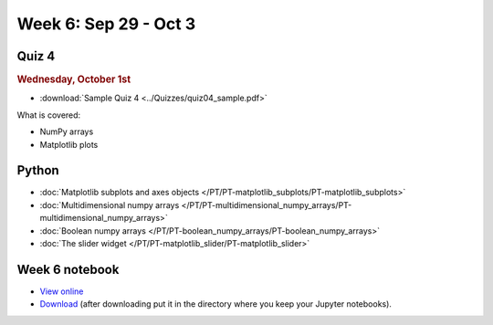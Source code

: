 Week 6: Sep 29 - Oct 3
=======================

Quiz 4
~~~~~~

.. rubric:: Wednesday, October 1st

* :download:`Sample Quiz 4 <../Quizzes/quiz04_sample.pdf>`

What is covered:

* NumPy arrays
* Matplotlib plots

Python
~~~~~~

* :doc:`Matplotlib subplots and axes objects </PT/PT-matplotlib_subplots/PT-matplotlib_subplots>`
* :doc:`Multidimensional numpy arrays </PT/PT-multidimensional_numpy_arrays/PT-multidimensional_numpy_arrays>`
* :doc:`Boolean numpy arrays </PT/PT-boolean_numpy_arrays/PT-boolean_numpy_arrays>`
* :doc:`The slider widget </PT/PT-matplotlib_slider/PT-matplotlib_slider>`

.. 
    Comment

    Project 3
    ~~~~~~~~~

    * :doc:`The mayfly model </Projects/mayfly_model/mayfly_model>`


Week 6 notebook
~~~~~~~~~~~~~~~
- `View online <../_static/weekly_notebooks/week06_notebook.html>`_
- `Download <../_static/weekly_notebooks/week06_notebook.ipynb>`_ (after downloading put it in the directory where you keep your Jupyter notebooks).
